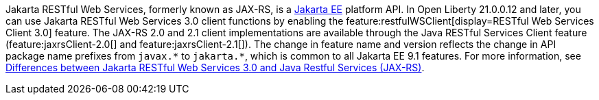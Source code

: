Jakarta RESTful Web Services, formerly known as JAX-RS, is a xref:ROOT:jakarta-ee.adoc[Jakarta EE] platform API. In Open Liberty 21.0.0.12 and later, you can use Jakarta RESTful Web Services 3.0  client functions by enabling the feature:restfulWSClient[display=RESTful Web Services Client 3.0] feature. The JAX-RS 2.0 and 2.1 client implementations are available through the Java RESTful Services Client feature (feature:jaxrsClient-2.0[] and feature:jaxrsClient-2.1[]). The change in feature name and version reflects the change in API package name prefixes from `javax.\*` to `jakarta.*`, which is common to all Jakarta EE 9.1 features. For more information, see xref:javadoc:diff/jakarta-ee-diff.adoc#restfulws[Differences between Jakarta RESTful Web Services 3.0 and Java Restful Services (JAX-RS)].
